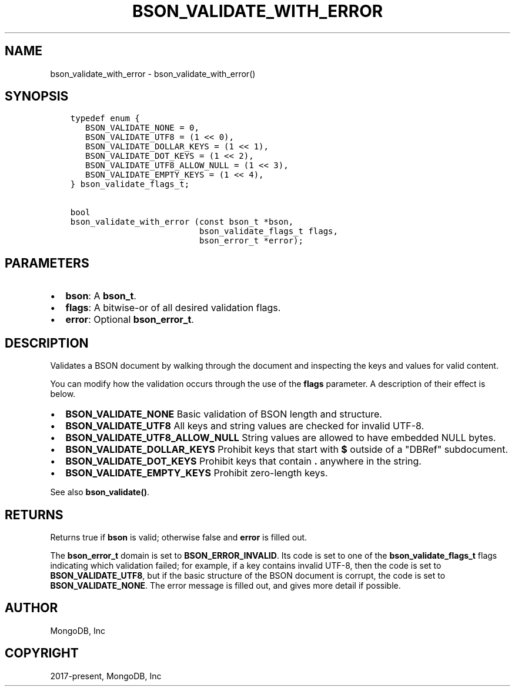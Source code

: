.\" Man page generated from reStructuredText.
.
.TH "BSON_VALIDATE_WITH_ERROR" "3" "Sep 17, 2018" "1.13.0" "Libbson"
.SH NAME
bson_validate_with_error \- bson_validate_with_error()
.
.nr rst2man-indent-level 0
.
.de1 rstReportMargin
\\$1 \\n[an-margin]
level \\n[rst2man-indent-level]
level margin: \\n[rst2man-indent\\n[rst2man-indent-level]]
-
\\n[rst2man-indent0]
\\n[rst2man-indent1]
\\n[rst2man-indent2]
..
.de1 INDENT
.\" .rstReportMargin pre:
. RS \\$1
. nr rst2man-indent\\n[rst2man-indent-level] \\n[an-margin]
. nr rst2man-indent-level +1
.\" .rstReportMargin post:
..
.de UNINDENT
. RE
.\" indent \\n[an-margin]
.\" old: \\n[rst2man-indent\\n[rst2man-indent-level]]
.nr rst2man-indent-level -1
.\" new: \\n[rst2man-indent\\n[rst2man-indent-level]]
.in \\n[rst2man-indent\\n[rst2man-indent-level]]u
..
.SH SYNOPSIS
.INDENT 0.0
.INDENT 3.5
.sp
.nf
.ft C
typedef enum {
   BSON_VALIDATE_NONE = 0,
   BSON_VALIDATE_UTF8 = (1 << 0),
   BSON_VALIDATE_DOLLAR_KEYS = (1 << 1),
   BSON_VALIDATE_DOT_KEYS = (1 << 2),
   BSON_VALIDATE_UTF8_ALLOW_NULL = (1 << 3),
   BSON_VALIDATE_EMPTY_KEYS = (1 << 4),
} bson_validate_flags_t;

bool
bson_validate_with_error (const bson_t *bson,
                          bson_validate_flags_t flags,
                          bson_error_t *error);
.ft P
.fi
.UNINDENT
.UNINDENT
.SH PARAMETERS
.INDENT 0.0
.IP \(bu 2
\fBbson\fP: A \fBbson_t\fP\&.
.IP \(bu 2
\fBflags\fP: A bitwise\-or of all desired validation flags.
.IP \(bu 2
\fBerror\fP: Optional \fBbson_error_t\fP\&.
.UNINDENT
.SH DESCRIPTION
.sp
Validates a BSON document by walking through the document and inspecting the keys and values for valid content.
.sp
You can modify how the validation occurs through the use of the \fBflags\fP parameter. A description of their effect is below.
.INDENT 0.0
.IP \(bu 2
\fBBSON_VALIDATE_NONE\fP Basic validation of BSON length and structure.
.IP \(bu 2
\fBBSON_VALIDATE_UTF8\fP All keys and string values are checked for invalid UTF\-8.
.IP \(bu 2
\fBBSON_VALIDATE_UTF8_ALLOW_NULL\fP String values are allowed to have embedded NULL bytes.
.IP \(bu 2
\fBBSON_VALIDATE_DOLLAR_KEYS\fP Prohibit keys that start with \fB$\fP outside of a "DBRef" subdocument.
.IP \(bu 2
\fBBSON_VALIDATE_DOT_KEYS\fP Prohibit keys that contain \fB\&.\fP anywhere in the string.
.IP \(bu 2
\fBBSON_VALIDATE_EMPTY_KEYS\fP Prohibit zero\-length keys.
.UNINDENT
.sp
See also \fBbson_validate()\fP\&.
.SH RETURNS
.sp
Returns true if \fBbson\fP is valid; otherwise false and \fBerror\fP is filled out.
.sp
The \fBbson_error_t\fP domain is set to \fBBSON_ERROR_INVALID\fP\&. Its code is set to one of the \fBbson_validate_flags_t\fP flags indicating which validation failed; for example, if a key contains invalid UTF\-8, then the code is set to \fBBSON_VALIDATE_UTF8\fP, but if the basic structure of the BSON document is corrupt, the code is set to \fBBSON_VALIDATE_NONE\fP\&. The error message is filled out, and gives more detail if possible.
.SH AUTHOR
MongoDB, Inc
.SH COPYRIGHT
2017-present, MongoDB, Inc
.\" Generated by docutils manpage writer.
.
